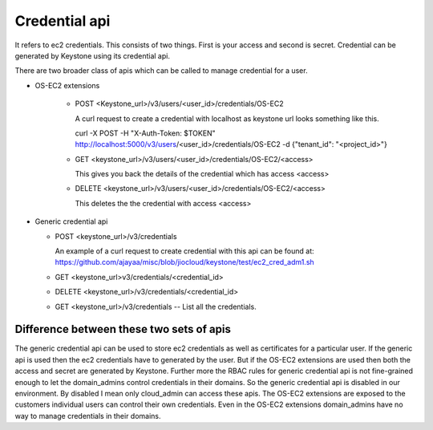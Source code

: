 ==============
Credential api
==============

It refers to ec2 credentials. This consists of two things. First is your access
and second is secret. Credential can be generated by Keystone using its
credential api. 

There are two broader class of apis which can be called to manage credential
for a user.

* OS-EC2 extensions

    + POST <Keystone_url>/v3/users/<user_id>/credentials/OS-EC2
    
      A curl request to create a credential with localhost as keystone url looks
      something like this.
    
      curl -X POST -H "X-Auth-Token: $TOKEN" http://localhost:5000/v3/users/<user_id>/credentials/OS-EC2 -d {"tenant_id": "<project_id>"}
    
    + GET <keystone_url>/v3/users/<user_id>/credentials/OS-EC2/<access>
    
      This gives you back the details of the credential which has access <access>
    
    + DELETE <keystone_url>/v3/users/<user_id>/credentials/OS-EC2/<access>
    
      This deletes the the credential with access <access>

* Generic credential api

  + POST <keystone_url>/v3/credentials

    An example of a curl request to create credential with this api can be found
    at:
    https://github.com/ajayaa/misc/blob/jiocloud/keystone/test/ec2_cred_adm1.sh

  + GET <keystone_url>v3/credentials/<credential_id>

  + DELETE <keystone_url>/v3/credentials/<credential_id>

  + GET <keystone_url>/v3/credentials -- List all the credentials.

Difference between these two sets of apis
=========================================

The generic credential api can be used to store ec2 credentials as well as
certificates for a particular user. If the generic api is used then the ec2
credentials have to generated by the user. But if the OS-EC2 extensions are
used then both the access and secret are generated by Keystone. Further more
the RBAC rules for generic credential api is not fine-grained enough to let
the domain_admins control credentials in their domains. So the generic
credential api is disabled in our environment. By disabled I mean only
cloud_admin can access these apis. The OS-EC2 extensions are exposed to the
customers individual users can control their own credentials. Even in the
OS-EC2 extensions domain_admins have no way to manage credentials in their
domains.
